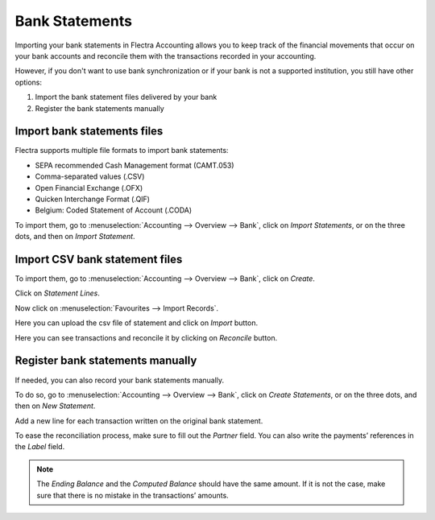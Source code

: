 ===============
Bank Statements
===============

Importing your bank statements in Flectra Accounting allows you to keep track of the financial
movements that occur on your bank accounts and reconcile them with the transactions recorded in your
accounting.


However, if you don't want to use bank synchronization or if your bank is not a supported
institution, you still have other options:

#. Import the bank statement files delivered by your bank
#. Register the bank statements manually

Import bank statements files
============================

Flectra supports multiple file formats to import bank statements:

- SEPA recommended Cash Management format (CAMT.053)
- Comma-separated values (.CSV)
- Open Financial Exchange (.OFX)
- Quicken Interchange Format (.QIF)
- Belgium: Coded Statement of Account (.CODA)

To import them, go to :menuselection:`Accounting --> Overview --> Bank`, click on *Import
Statements*, or on the three dots, and then on *Import Statement*.

.. image:: media/bank-statements-01.png
   :align: center
   :alt: Import a bank statement file in Flectra Accounting

Import CSV bank statement files
===============================

To import them, go to :menuselection:`Accounting --> Overview --> Bank`, click on *Create*.

.. image:: media/bs-1.png
   :align: center

Click on `Statement Lines`.

.. image:: media/bs-2.png
   :align: center

Now click on :menuselection:`Favourites --> Import Records`.

.. image:: media/bs-3.png
   :align: center

Here you can upload the csv file of statement and click on `Import` button.

.. image:: media/bs-4.png
   :align: center

Here you can see transactions and reconcile it by clicking on `Reconcile` button.

.. image:: media/bs-5.png
.. image:: media/bs-6.png
   :align: center



Register bank statements manually
=================================

If needed, you can also record your bank statements manually.

To do so, go to :menuselection:`Accounting --> Overview --> Bank`, click on *Create Statements*, or
on the three dots, and then on *New Statement*.

Add a new line for each transaction written on the original bank statement.

To ease the reconciliation process, make sure to fill out the *Partner* field. You can also write
the payments’ references in the *Label* field.

.. image:: media/bank-statements-03.png
   :align: center
   :alt: Register bank statements manually in Flectra Accounting

.. note::
   The *Ending Balance* and the *Computed Balance* should have the same amount. If it is not the
   case, make sure that there is no mistake in the transactions’ amounts.

